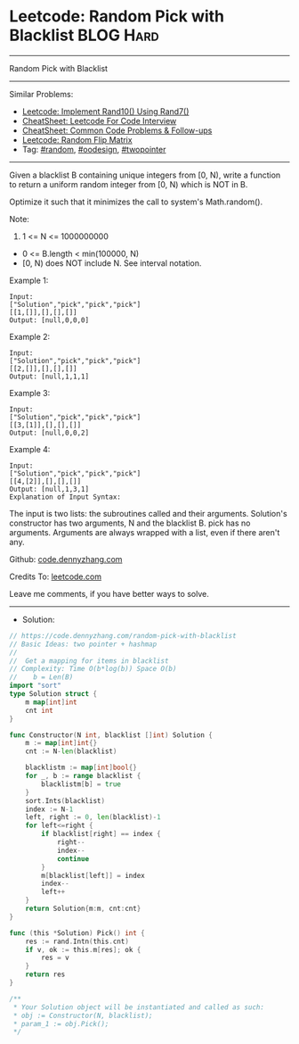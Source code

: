 * Leetcode: Random Pick with Blacklist                           :BLOG:Hard:
#+STARTUP: showeverything
#+OPTIONS: toc:nil \n:t ^:nil creator:nil d:nil
:PROPERTIES:
:type:     random, oodesign, twopointer
:END:
---------------------------------------------------------------------
Random Pick with Blacklist
---------------------------------------------------------------------
#+BEGIN_HTML
<a href="https://github.com/dennyzhang/code.dennyzhang.com/tree/master/problems/random-pick-with-blacklist"><img align="right" width="200" height="183" src="https://www.dennyzhang.com/wp-content/uploads/denny/watermark/github.png" /></a>
#+END_HTML
Similar Problems:
- [[https://code.dennyzhang.com/implement-rand10-using-rand7][Leetcode: Implement Rand10() Using Rand7()]]
- [[https://cheatsheet.dennyzhang.com/cheatsheet-leetcode-A4][CheatSheet: Leetcode For Code Interview]]
- [[https://cheatsheet.dennyzhang.com/cheatsheet-followup-A4][CheatSheet: Common Code Problems & Follow-ups]]
- [[https://code.dennyzhang.com/random-flip-matrix][Leetcode: Random Flip Matrix]]
- Tag: [[https://code.dennyzhang.com/review-random][#random]], [[https://code.dennyzhang.com/review-oodesign][#oodesign]], [[https://code.dennyzhang.com/review-twopointer][#twopointer]]
---------------------------------------------------------------------
Given a blacklist B containing unique integers from [0, N), write a function to return a uniform random integer from [0, N) which is NOT in B.

Optimize it such that it minimizes the call to system's Math.random().

Note:

1. 1 <= N <= 1000000000
- 0 <= B.length < min(100000, N)
- [0, N) does NOT include N. See interval notation.

Example 1:
#+BEGIN_EXAMPLE
Input: 
["Solution","pick","pick","pick"]
[[1,[]],[],[],[]]
Output: [null,0,0,0]
#+END_EXAMPLE

Example 2:
#+BEGIN_EXAMPLE
Input: 
["Solution","pick","pick","pick"]
[[2,[]],[],[],[]]
Output: [null,1,1,1]
#+END_EXAMPLE

Example 3:
#+BEGIN_EXAMPLE
Input: 
["Solution","pick","pick","pick"]
[[3,[1]],[],[],[]]
Output: [null,0,0,2]
#+END_EXAMPLE

Example 4:
#+BEGIN_EXAMPLE
Input: 
["Solution","pick","pick","pick"]
[[4,[2]],[],[],[]]
Output: [null,1,3,1]
Explanation of Input Syntax:
#+END_EXAMPLE

The input is two lists: the subroutines called and their arguments. Solution's constructor has two arguments, N and the blacklist B. pick has no arguments. Arguments are always wrapped with a list, even if there aren't any.

Github: [[https://github.com/dennyzhang/code.dennyzhang.com/tree/master/problems/random-pick-with-blacklist][code.dennyzhang.com]]

Credits To: [[https://leetcode.com/problems/random-pick-with-blacklist/description/][leetcode.com]]

Leave me comments, if you have better ways to solve.
---------------------------------------------------------------------
- Solution:

#+BEGIN_SRC go
// https://code.dennyzhang.com/random-pick-with-blacklist
// Basic Ideas: two pointer + hashmap
//
//  Get a mapping for items in blacklist
// Complexity: Time O(b*log(b)) Space O(b)
//    b = Len(B)
import "sort"
type Solution struct {
    m map[int]int
    cnt int
}

func Constructor(N int, blacklist []int) Solution {
    m := map[int]int{}
    cnt := N-len(blacklist)

    blacklistm := map[int]bool{}
    for _, b := range blacklist {
        blacklistm[b] = true
    }
    sort.Ints(blacklist)
    index := N-1
    left, right := 0, len(blacklist)-1
    for left<=right {
        if blacklist[right] == index {
            right--
            index--
            continue
        }
        m[blacklist[left]] = index
        index--
        left++
    }
    return Solution{m:m, cnt:cnt}
}

func (this *Solution) Pick() int {
    res := rand.Intn(this.cnt)
    if v, ok := this.m[res]; ok {
        res = v
    }
    return res
}

/**
 * Your Solution object will be instantiated and called as such:
 * obj := Constructor(N, blacklist);
 * param_1 := obj.Pick();
 */
#+END_SRC

#+BEGIN_HTML
<div style="overflow: hidden;">
<div style="float: left; padding: 5px"> <a href="https://www.linkedin.com/in/dennyzhang001"><img src="https://www.dennyzhang.com/wp-content/uploads/sns/linkedin.png" alt="linkedin" /></a></div>
<div style="float: left; padding: 5px"><a href="https://github.com/dennyzhang"><img src="https://www.dennyzhang.com/wp-content/uploads/sns/github.png" alt="github" /></a></div>
<div style="float: left; padding: 5px"><a href="https://www.dennyzhang.com/slack" target="_blank" rel="nofollow"><img src="https://www.dennyzhang.com/wp-content/uploads/sns/slack.png" alt="slack"/></a></div>
</div>
#+END_HTML
